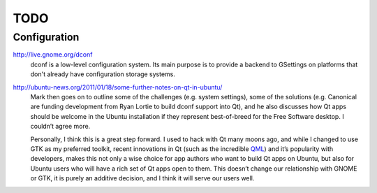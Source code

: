 

=====
TODO
=====

Configuration
=============

http://live.gnome.org/dconf
    dconf is a low-level configuration system. Its main purpose is to provide a 
    backend to GSettings on platforms that don't already have configuration 
    storage systems.


http://ubuntu-news.org/2011/01/18/some-further-notes-on-qt-in-ubuntu/
    Mark then goes on to outline some of the challenges (e.g. system settings), 
    some of the solutions (e.g. Canonical are funding development from Ryan 
    Lortie to build dconf support into Qt), and he also discusses how Qt apps 
    should be welcome in the Ubuntu installation if they represent best-of-breed 
    for the Free Software desktop. I couldn’t agree more.

    Personally, I think this is a great step forward. I used to hack with Qt 
    many moons ago, and while I changed to use GTK as my preferred toolkit, 
    recent innovations in Qt (such as the incredible QML_) and it’s popularity 
    with developers, makes this not only a wise choice for app authors who want 
    to build Qt apps on Ubuntu, but also for Ubuntu users who will have a rich 
    set of Qt apps open to them. This doesn’t change our relationship with 
    GNOME or GTK, it is purely an additive decision, and I think it will serve 
    our users well.


.. _QML: http://en.wikipedia.org/wiki/QML


